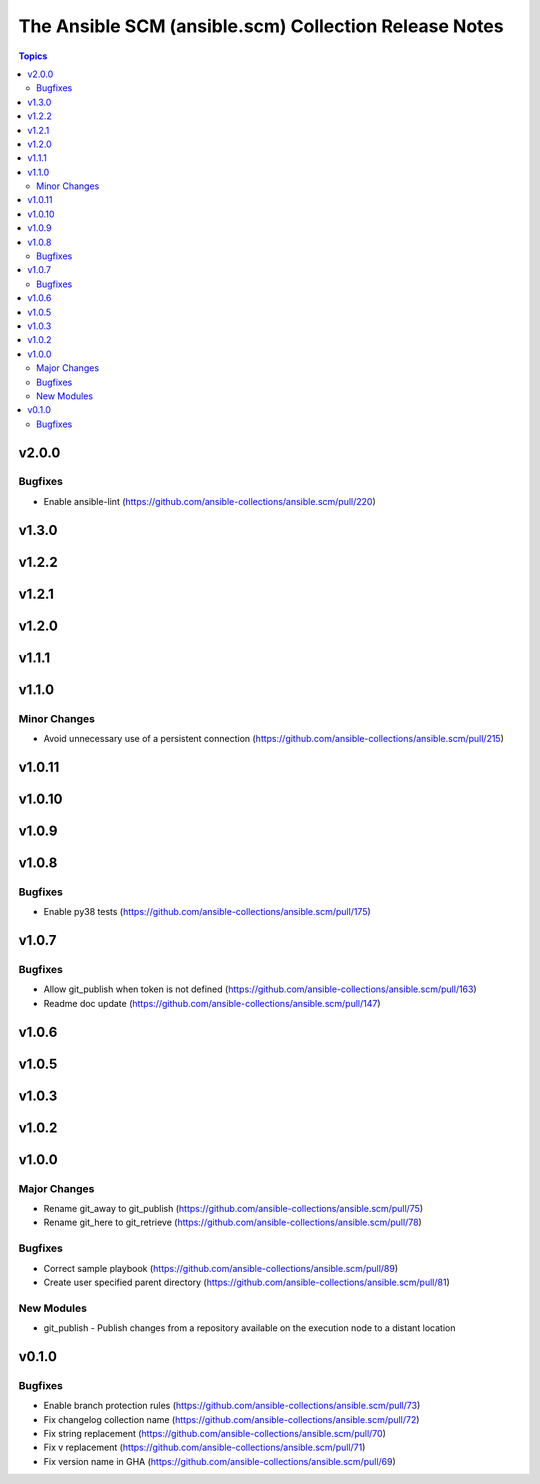 ======================================================
The Ansible SCM (ansible.scm) Collection Release Notes
======================================================

.. contents:: Topics


v2.0.0
======

Bugfixes
--------

- Enable ansible-lint (https://github.com/ansible-collections/ansible.scm/pull/220)

v1.3.0
======

v1.2.2
======

v1.2.1
======

v1.2.0
======

v1.1.1
======

v1.1.0
======

Minor Changes
-------------

- Avoid unnecessary use of a persistent connection (https://github.com/ansible-collections/ansible.scm/pull/215)

v1.0.11
=======

v1.0.10
=======

v1.0.9
======

v1.0.8
======

Bugfixes
--------

- Enable py38 tests (https://github.com/ansible-collections/ansible.scm/pull/175)

v1.0.7
======

Bugfixes
--------

- Allow git_publish when token is not defined (https://github.com/ansible-collections/ansible.scm/pull/163)
- Readme doc update (https://github.com/ansible-collections/ansible.scm/pull/147)

v1.0.6
======

v1.0.5
======

v1.0.3
======

v1.0.2
======

v1.0.0
======

Major Changes
-------------

- Rename git_away to git_publish (https://github.com/ansible-collections/ansible.scm/pull/75)
- Rename git_here to git_retrieve (https://github.com/ansible-collections/ansible.scm/pull/78)

Bugfixes
--------

- Correct sample playbook (https://github.com/ansible-collections/ansible.scm/pull/89)
- Create user specified parent directory (https://github.com/ansible-collections/ansible.scm/pull/81)

New Modules
-----------

- git_publish - Publish changes from a repository available on the execution node to a distant location

v0.1.0
======

Bugfixes
--------

- Enable branch protection rules (https://github.com/ansible-collections/ansible.scm/pull/73)
- Fix changelog collection name (https://github.com/ansible-collections/ansible.scm/pull/72)
- Fix string replacement (https://github.com/ansible-collections/ansible.scm/pull/70)
- Fix v replacement (https://github.com/ansible-collections/ansible.scm/pull/71)
- Fix version name in GHA (https://github.com/ansible-collections/ansible.scm/pull/69)
